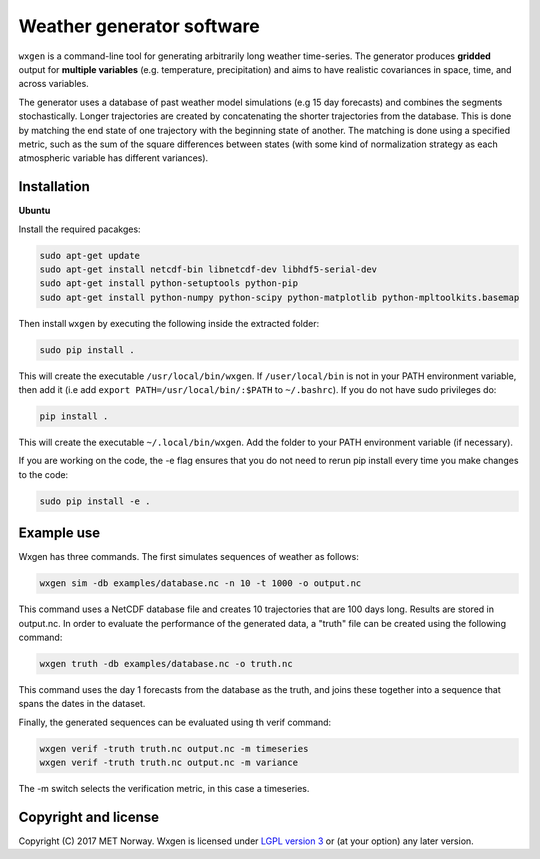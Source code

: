 Weather generator software
==========================

.. image:: https://travis-ci.org/metno/wxgen.svg?branch=master
  :target: https://travis-ci.org/metno/wxgen
.. image:: https://coveralls.io/repos/metno/wxgen/badge.svg?branch=master&service=github
  :target: https://coveralls.io/github/metno/wxgen?branch=master

``wxgen`` is a command-line tool for generating arbitrarily long weather time-series. The generator
produces **gridded** output for **multiple variables** (e.g. temperature, precipitation) and aims to
have realistic covariances in space, time, and across variables.

The generator uses a database of past weather model simulations (e.g 15 day forecasts) and combines the segments 
stochastically. Longer trajectories are created by concatenating the shorter trajectories from the database.
This is done by matching the end state of one trajectory with the beginning state of another. The
matching is done using a specified metric, such as the sum of the square differences between states
(with some kind of normalization strategy as each atmospheric variable has different variances).

Installation
------------

**Ubuntu**

Install the required pacakges:

.. code-block:: bash

  sudo apt-get update
  sudo apt-get install netcdf-bin libnetcdf-dev libhdf5-serial-dev
  sudo apt-get install python-setuptools python-pip
  sudo apt-get install python-numpy python-scipy python-matplotlib python-mpltoolkits.basemap

Then install ``wxgen`` by executing the following inside the extracted folder:

.. code-block:: bash

  sudo pip install .

This will create the executable ``/usr/local/bin/wxgen``. If ``/user/local/bin`` is not in your PATH
environment variable, then add it (i.e add ``export PATH=/usr/local/bin/:$PATH`` to ``~/.bashrc``).
If you do not have sudo privileges do:


.. code-block:: bash

  pip install .

This will create the executable ``~/.local/bin/wxgen``. Add the folder to your PATH environment
variable (if necessary).

If you are working on the code, the -e flag ensures that you do not need to rerun pip install every
time you make changes to the code:

.. code-block:: bash

  sudo pip install -e .

Example use
-----------

Wxgen has three commands. The first simulates sequences of weather as follows:

.. code-block:: bash

   wxgen sim -db examples/database.nc -n 10 -t 1000 -o output.nc

This command uses a NetCDF database file and creates 10 trajectories that are 100 days long. Results
are stored in output.nc. In order to evaluate the performance of the generated data, a "truth" file
can be created using the following command:

.. code-block:: bash

   wxgen truth -db examples/database.nc -o truth.nc

This command uses the day 1 forecasts from the database as the truth, and joins these together into
a sequence that spans the dates in the dataset.

Finally, the generated sequences can be evaluated using th verif command:

.. code-block:: bash

   wxgen verif -truth truth.nc output.nc -m timeseries
   wxgen verif -truth truth.nc output.nc -m variance

The -m switch selects the verification metric, in this case a timeseries.

.. image:: examples/example.gif
    :alt: Example plot
    :width: 400
    :align: center

Copyright and license
---------------------
Copyright (C) 2017 MET Norway. Wxgen is licensed under `LGPL version 3
<https://github.com/metno/wxgen/blob/master/LICENSE>`_ or (at your option) any later version.


